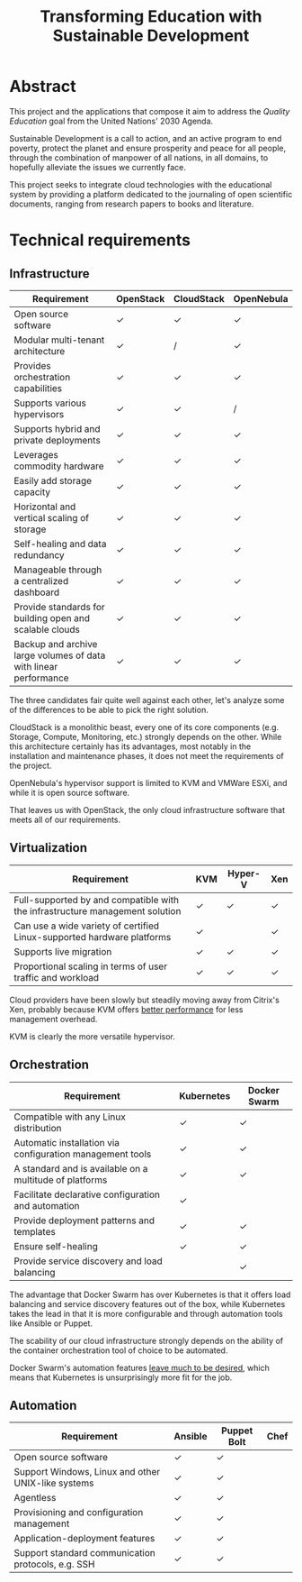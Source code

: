 #+TITLE: Transforming Education with Sustainable Development
#+INDEX: Project Specification

#+LATEX_HEADER: \usepackage{parskip}

* Abstract

This project and the applications that compose it aim to address the
/Quality Education/ goal from the United Nations' 2030 Agenda.

Sustainable Development is a call to action, and an active program to
end poverty, protect the planet and ensure prosperity and peace for
all people, through the combination of manpower of all nations, in all
domains, to hopefully alleviate the issues we currently face.

This project seeks to integrate cloud technologies with the
educational system by providing a platform dedicated to the journaling
of open scientific documents, ranging from research papers to books
and literature.

* Technical requirements

** Infrastructure

#+ATTR_LATEX: :environment longtable :align |p{4cm}|
| Requirement                                                      | OpenStack | CloudStack | OpenNebula |
|------------------------------------------------------------------+-----------+------------+------------|
| Open source software                                             | ✓         | ✓          | ✓          |
| Modular multi-tenant architecture                                | ✓         | /          | ✓          |
| Provides orchestration capabilities                              | ✓         | ✓          | ✓          |
| Supports various hypervisors                                     | ✓         | ✓          | /          |
| Supports hybrid and private deployments                          | ✓         | ✓          | ✓          |
| Leverages commodity hardware                                     | ✓         | ✓          | ✓          |
| Easily add storage capacity                                      | ✓         | ✓          | ✓          |
| Horizontal and vertical scaling of storage                       | ✓         | ✓          | ✓          |
| Self-healing and data redundancy                                 | ✓         | ✓          | ✓          |
| Manageable through a centralized dashboard                       | ✓         | ✓          | ✓          |
| Provide standards for building open and scalable clouds          | ✓         | ✓          | ✓          |
| Backup and archive large volumes of data with linear performance | ✓         | ✓          | ✓          |

The three candidates fair quite well against each other, let's analyze
some of the differences to be able to pick the right solution.

CloudStack is a monolithic beast, every one of its core components
(e.g. Storage, Compute, Monitoring, etc.) strongly depends on the
other. While this architecture certainly has its advantages, most
notably in the installation and maintenance phases, it does not meet
the requirements of the project.

OpenNebula's hypervisor support is limited to KVM and VMWare ESXi, and
while it is open source software.

That leaves us with OpenStack, the only cloud infrastructure software
that meets all of our requirements.

** Virtualization

#+ATTR_LATEX: :environment longtable :align |p{4cm}|
| Requirement                                                                  | KVM | Hyper-V | Xen |
|------------------------------------------------------------------------------+-----+---------+-----|
| Full-supported by and compatible with the infrastructure management solution | ✓   | ✓       | ✓   |
| Can use a wide variety of certified Linux-supported hardware platforms       | ✓   |         | ✓   |
| Supports live migration                                                      | ✓   | ✓       | ✓   |
| Proportional scaling in terms of user traffic and workload                   | ✓   | ✓       | ✓   |

Cloud providers have been slowly but steadily moving away from
Citrix's Xen, probably because KVM offers [[https://www.linode.com/blog/linode/linode-turns-12-heres-some-kvm/][better performance]] for less
management overhead.

KVM is clearly the more versatile hypervisor.

** Orchestration

#+ATTR_LATEX: :environment longtable :align |p{4cm}|
| Requirement                                               | Kubernetes | Docker Swarm |
|-----------------------------------------------------------+------------+--------------|
| Compatible with any Linux distribution                    | ✓          | ✓            |
| Automatic installation via configuration management tools | ✓          | ✓            |
| A standard and is available on a multitude of platforms   | ✓          | ✓            |
| Facilitate declarative configuration and automation       | ✓          |              |
| Provide deployment patterns and templates                 | ✓          | ✓            |
| Ensure self-healing                                       | ✓          | ✓            |
| Provide service discovery and load balancing              |            | ✓            |

The advantage that Docker Swarm has over Kubernetes is that it offers
load balancing and service discovery features out of the box, while
Kubernetes takes the lead in that it is more configurable and through
automation tools like Ansible or Puppet.

The scability of our cloud infrastructure strongly depends on the
ability of the container orchestration tool of choice to be automated.

Docker Swarm's automation features [[https://docs.ansible.com/ansible/latest/collections/community/docker/docker_swarm_module.html#id1][leave much to be desired]], which
means that Kubernetes is unsurprisingly more fit for the job.

** Automation

#+ATTR_LATEX: :environment longtable :align |p{4cm}|
| Requirement                                        | Ansible | Puppet Bolt | Chef |
|----------------------------------------------------+---------+-------------+------|
| Open source software                               | ✓       | ✓           |      |
| Support Windows, Linux and other UNIX-like systems | ✓       | ✓           |      |
| Agentless                                          | ✓       | ✓           |      |
| Provisioning and configuration management          | ✓       | ✓           |      |
| Application-deployment features                    | ✓       | ✓           |      |
| Support standard communication protocols, e.g. SSH | ✓       | ✓           |      |
